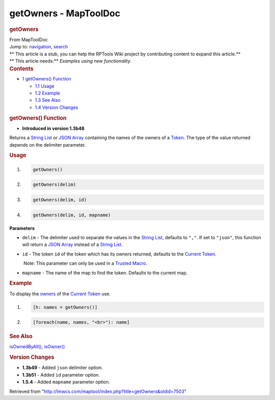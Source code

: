 ======================
getOwners - MapToolDoc
======================

.. contents::
   :depth: 3
..

.. container:: noprint
   :name: mw-page-base

.. container:: noprint
   :name: mw-head-base

.. container:: mw-body
   :name: content

   .. container:: mw-indicators

   .. rubric:: getOwners
      :name: firstHeading
      :class: firstHeading

   .. container:: mw-body-content
      :name: bodyContent

      .. container::
         :name: siteSub

         From MapToolDoc

      .. container::
         :name: contentSub

      .. container:: mw-jump
         :name: jump-to-nav

         Jump to: `navigation <#mw-head>`__, `search <#p-search>`__

      .. container:: mw-content-ltr
         :name: mw-content-text

         .. container:: template_stub

            | ** This article is a stub, you can help the RPTools Wiki
              project by contributing content to expand this article.**
            | ** This article needs:** *Examples using new
              functionality.*

         .. container:: toc
            :name: toc

            .. container::
               :name: toctitle

               .. rubric:: Contents
                  :name: contents

            -  `1 getOwners() Function <#getOwners.28.29_Function>`__

               -  `1.1 Usage <#Usage>`__
               -  `1.2 Example <#Example>`__
               -  `1.3 See Also <#See_Also>`__
               -  `1.4 Version Changes <#Version_Changes>`__

         .. rubric:: getOwners() Function
            :name: getowners-function

         .. container:: template_version

            • **Introduced in version 1.3b48**

         .. container:: template_description

            Returns a `String List <String_List>`__ or
            `JSON Array <JSON_Array>`__ containing the
            names of the owners of a `Token <Token>`__.
            The type of the value returned depends on the delimiter
            parameter.

         .. rubric:: Usage
            :name: usage

         .. container:: mw-geshi mw-code mw-content-ltr

            .. container:: mtmacro source-mtmacro

               #. .. code-block:: none

                     getOwners()

               #. .. code-block:: none

                     getOwners(delim)

               #. .. code-block:: none

                     getOwners(delim, id)

               #. .. code-block:: none

                     getOwners(delim, id, mapname)

         **Parameters**

         -  ``delim`` - The delimiter used to separate the values in the
            `String List <String_List>`__, defaults to
            ``","``. If set to ``"json"``, this function will return a
            `JSON Array <JSON_Array>`__ instead of a
            `String List <String_List>`__.
         -  ``id`` - The token ``id`` of the token which has its owners
            returned, defaults to the `Current
            Token <Current_Token>`__.

            .. container:: template_trusted_param

                Note: This parameter can only be used in a `Trusted
               Macro <Trusted_Macro>`__. 

         -  ``mapname`` - The name of the map to find the token.
            Defaults to the current map.

         .. rubric:: Example
            :name: example

         .. container:: template_example

            To display the
            `owners </maptool/index.php?title=Owners&action=edit&redlink=1>`__
            of the `Current Token <Current_Token>`__ use.

            .. container:: mw-geshi mw-code mw-content-ltr

               .. container:: mtmacro source-mtmacro

                  #. .. code-block:: none

                        [h: names = getOwners()]

                  #. .. code-block:: none

                        [foreach(name, names, "<br>"): name]

         .. rubric:: See Also
            :name: see-also

         .. container:: template_also

            `isOwnedByAll() <isOwnedByAll>`__,
            `isOwner() <isOwner>`__

         .. rubric:: Version Changes
            :name: version-changes

         .. container:: template_changes

            -  **1.3b49** - Added ``json`` delimiter option.
            -  **1.3b51** - Added ``id`` parameter option.
            -  **1.5.4** - Added ``mapname`` parameter option.

      .. container:: printfooter

         Retrieved from
         "http://lmwcs.com/maptool/index.php?title=getOwners&oldid=7503"

